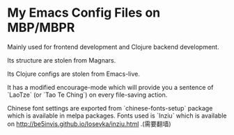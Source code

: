 * My Emacs Config Files on MBP/MBPR

Mainly used for frontend development and Clojure backend development.

Its structure are stolen from Magnars.

Its Clojure configs are stolen from Emacs-live.

It has a modified encourage-mode which will provide you a sentence of
 `LaoTze` (or `Tao Te Ching`) on every file-saving action.

Chinese font settings are exported from `chinese-fonts-setup` package
which is available in melpa packages. Fonts used is `Inziu` which is
available on http://be5invis.github.io/Iosevka/inziu.html .(需要翻墙)
